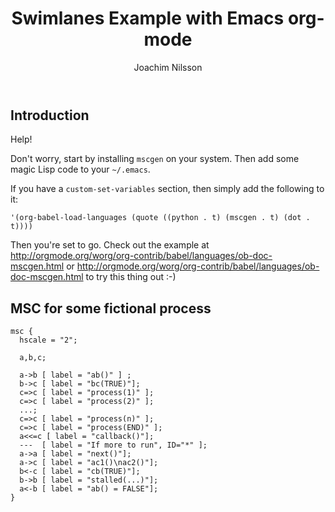 #+TITLE:  Swimlanes Example with Emacs org-mode
#+AUTHOR: Joachim Nilsson
# This .org-file requires that you have mscgen installed

** Introduction

Help!

Don't worry, start by installing =mscgen= on your system.  Then
add some magic Lisp code to your =~/.emacs=.

If you have a =custom-set-variables= section, then simply add the
following to it:

: '(org-babel-load-languages (quote ((python . t) (mscgen . t) (dot . t))))

Then you're set to go. Check out the example at
http://orgmode.org/worg/org-contrib/babel/languages/ob-doc-mscgen.html
or
http://orgmode.org/worg/org-contrib/babel/languages/ob-doc-mscgen.html
to try this thing out :-)

** MSC for some fictional process

#+begin_src mscgen :file chart.png
msc {
  hscale = "2";

  a,b,c;

  a->b [ label = "ab()" ] ;
  b->c [ label = "bc(TRUE)"];
  c=>c [ label = "process(1)" ];
  c=>c [ label = "process(2)" ];
  ...;
  c=>c [ label = "process(n)" ];
  c=>c [ label = "process(END)" ];
  a<<=c [ label = "callback()"];
  ---  [ label = "If more to run", ID="*" ];
  a->a [ label = "next()"];
  a->c [ label = "ac1()\nac2()"];
  b<-c [ label = "cb(TRUE)"];
  b->b [ label = "stalled(...)"];
  a<-b [ label = "ab() = FALSE"];
}
#+end_src
#+RESULTS:
[[file:chart.png]]

[[https://raw.githubusercontent.com/troglobit/toolbox/master/chart.png][file:chart.png]]

